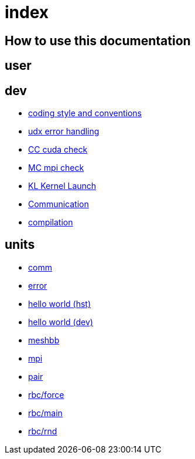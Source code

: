 = index

== How to use this documentation

== user

== dev

* link:/doc/dev/conventions.adoc[coding style and conventions]
* link:/doc/dev/modules/utils/error.adoc[udx error handling]
* link:/doc/dev/modules/utils/cc.adoc[CC cuda check]
* link:/doc/dev/modules/utils/mc.adoc[MC mpi check]
* link:/doc/dev/modules/utils/kl.adoc[KL Kernel Launch]

* link:/doc/dev/modules/comm.adoc[Communication]
// Does this belong to dev?
* link:/doc/dev/compile.adoc[compilation]

== units

* link:/doc/units/comm.adoc[comm]
* link:/doc/units/error.adoc[error]
* link:/doc/units/hw/hst.adoc[hello world (hst)]
* link:/doc/units/hw/dev.adoc[hello world (dev)]
* link:/doc/units/meshbb.adoc[meshbb]
* link:/doc/units/mpi.adoc[mpi]
* link:/doc/units/pair.adoc[pair]
* link:/doc/units/rbc/force.adoc[rbc/force]
* link:/doc/units/rbc/main.adoc[rbc/main]
* link:/doc/units/rbc/rnd.adoc[rbc/rnd]

